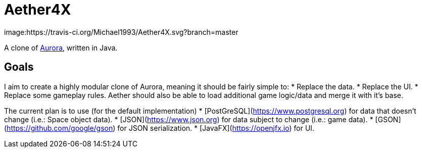 = Aether4X
image:https://travis-ci.org/Michael1993/Aether4X.svg?branch=master

A clone of http://aurora2.pentarch.org[Aurora], written in Java.

== Goals
I aim to create a highly modular clone of Aurora, meaning it should be fairly simple to:
 * Replace the data.
 * Replace the UI.
 * Replace some gameplay rules.
Aether should also be able to load additional game logic/data and merge it with it's base.
 
The current plan is to use (for the default implementation)
 * [PostGreSQL](https://www.postgresql.org) for data that doesn't change (i.e.: Space object data).
 * [JSON](https://www.json.org) for data subject to change (i.e.: game data).
 * [GSON](https://github.com/google/gson) for JSON serialization.
 * [JavaFX](https://openjfx.io) for UI.
